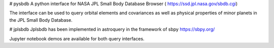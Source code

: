 # pysbdb
A python interface for NASA JPL Small Body Database Browser (
https://ssd.jpl.nasa.gov/sbdb.cgi)

The interface can be used to query orbital elements and covariances as well as physical properties of minor planets in the JPL Small Body Database.


# jplsbdb 
Jplsbdb has been implemented in astroquery in the framework of sbpy 
https://sbpy.org/


Jupyter notebook demos are available for both query interfaces.

